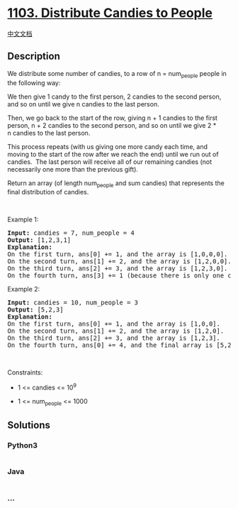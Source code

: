 * [[https://leetcode.com/problems/distribute-candies-to-people][1103.
Distribute Candies to People]]
  :PROPERTIES:
  :CUSTOM_ID: distribute-candies-to-people
  :END:
[[./solution/1100-1199/1103.Distribute Candies to People/README.org][中文文档]]

** Description
   :PROPERTIES:
   :CUSTOM_ID: description
   :END:

#+begin_html
  <p>
#+end_html

We distribute some number of candies, to a row of n = num_people people
in the following way:

#+begin_html
  </p>
#+end_html

#+begin_html
  <p>
#+end_html

We then give 1 candy to the first person, 2 candies to the second
person, and so on until we give n candies to the last person.

#+begin_html
  </p>
#+end_html

#+begin_html
  <p>
#+end_html

Then, we go back to the start of the row, giving n + 1 candies to the
first person, n + 2 candies to the second person, and so on until we
give 2 * n candies to the last person.

#+begin_html
  </p>
#+end_html

#+begin_html
  <p>
#+end_html

This process repeats (with us giving one more candy each time, and
moving to the start of the row after we reach the end) until we run out
of candies.  The last person will receive all of our remaining candies
(not necessarily one more than the previous gift).

#+begin_html
  </p>
#+end_html

#+begin_html
  <p>
#+end_html

Return an array (of length num_people and sum candies) that represents
the final distribution of candies.

#+begin_html
  </p>
#+end_html

#+begin_html
  <p>
#+end_html

 

#+begin_html
  </p>
#+end_html

#+begin_html
  <p>
#+end_html

Example 1:

#+begin_html
  </p>
#+end_html

#+begin_html
  <pre>
  <strong>Input:</strong> candies = 7, num_people = 4
  <strong>Output:</strong> [1,2,3,1]
  <strong>Explanation:</strong>
  On the first turn, ans[0] += 1, and the array is [1,0,0,0].
  On the second turn, ans[1] += 2, and the array is [1,2,0,0].
  On the third turn, ans[2] += 3, and the array is [1,2,3,0].
  On the fourth turn, ans[3] += 1 (because there is only one candy left), and the final array is [1,2,3,1].
  </pre>
#+end_html

#+begin_html
  <p>
#+end_html

Example 2:

#+begin_html
  </p>
#+end_html

#+begin_html
  <pre>
  <strong>Input:</strong> candies = 10, num_people = 3
  <strong>Output:</strong> [5,2,3]
  <strong>Explanation: </strong>
  On the first turn, ans[0] += 1, and the array is [1,0,0].
  On the second turn, ans[1] += 2, and the array is [1,2,0].
  On the third turn, ans[2] += 3, and the array is [1,2,3].
  On the fourth turn, ans[0] += 4, and the final array is [5,2,3].
  </pre>
#+end_html

#+begin_html
  <p>
#+end_html

 

#+begin_html
  </p>
#+end_html

#+begin_html
  <p>
#+end_html

Constraints:

#+begin_html
  </p>
#+end_html

#+begin_html
  <ul>
#+end_html

#+begin_html
  <li>
#+end_html

1 <= candies <= 10^9

#+begin_html
  </li>
#+end_html

#+begin_html
  <li>
#+end_html

1 <= num_people <= 1000

#+begin_html
  </li>
#+end_html

#+begin_html
  </ul>
#+end_html

** Solutions
   :PROPERTIES:
   :CUSTOM_ID: solutions
   :END:

#+begin_html
  <!-- tabs:start -->
#+end_html

*** *Python3*
    :PROPERTIES:
    :CUSTOM_ID: python3
    :END:
#+begin_src python
#+end_src

*** *Java*
    :PROPERTIES:
    :CUSTOM_ID: java
    :END:
#+begin_src java
#+end_src

*** *...*
    :PROPERTIES:
    :CUSTOM_ID: section
    :END:
#+begin_example
#+end_example

#+begin_html
  <!-- tabs:end -->
#+end_html
